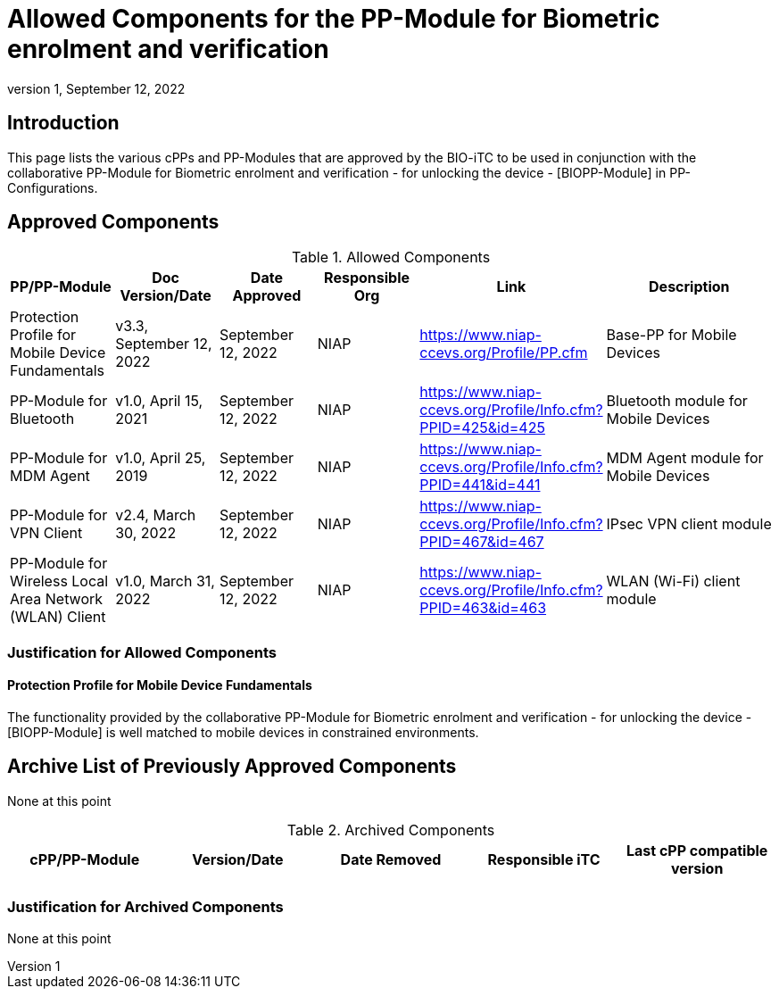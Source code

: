 = Allowed Components for the PP-Module for Biometric enrolment and verification
:showtitle:
:toc: macro
:imagesdir: images
:icons: font
:revnumber: 1
:revdate: September 12, 2022

:iTC-longame: Biometrics Security
:iTC-shortname: BIO-iTC
:iTC-email: cm-itc-mailing-list@gmail.com
:iTC-website: https://biometricitc.github.io/
:iTC-GitHub: https://github.com/biometricitc/cPP-biometrics/
:pp-name: collaborative PP-Module for Biometric enrolment and verification - for unlocking the device - [BIOPP-Module]

== Introduction
This page lists the various cPPs and PP-Modules that are approved by the {iTC-shortname} to be used in conjunction with the {pp-name} in PP-Configurations.

== Approved Components
.Allowed Components
[%header,cols=".^1,.^1,.^1,.^1,.^1,.^2"]
|===
|PP/PP-Module 
|Doc Version/Date
|Date Approved
|Responsible Org
|Link
|Description

|Protection Profile for Mobile Device Fundamentals
|v3.3, September 12, 2022
|September 12, 2022
|NIAP
|https://www.niap-ccevs.org/Profile/PP.cfm
|Base-PP for Mobile Devices

|PP-Module for Bluetooth
|v1.0, April 15, 2021
|September 12, 2022
|NIAP
|https://www.niap-ccevs.org/Profile/Info.cfm?PPID=425&id=425
|Bluetooth module for Mobile Devices

|PP-Module for MDM Agent
|v1.0, April 25, 2019
|September 12, 2022
|NIAP
|https://www.niap-ccevs.org/Profile/Info.cfm?PPID=441&id=441
|MDM Agent module for Mobile Devices

|PP-Module for VPN Client
|v2.4, March 30, 2022
|September 12, 2022
|NIAP
|https://www.niap-ccevs.org/Profile/Info.cfm?PPID=467&id=467
|IPsec VPN client module

|PP-Module for Wireless Local Area Network (WLAN) Client
|v1.0, March 31, 2022
|September 12, 2022
|NIAP
|https://www.niap-ccevs.org/Profile/Info.cfm?PPID=463&id=463
|WLAN (Wi-Fi) client module

|===

=== Justification for Allowed Components

==== Protection Profile for Mobile Device Fundamentals
The functionality provided by the {pp-name} is well matched to mobile devices in constrained environments.

== Archive List of Previously Approved Components
None at this point

.Archived Components
[%header,cols="1,1,1,1,1"]
|===
|cPP/PP-Module 
|Version/Date
|Date Removed
|Responsible iTC
|Last cPP compatible version

|
|
|
|
|

|===

=== Justification for Archived Components
None at this point
